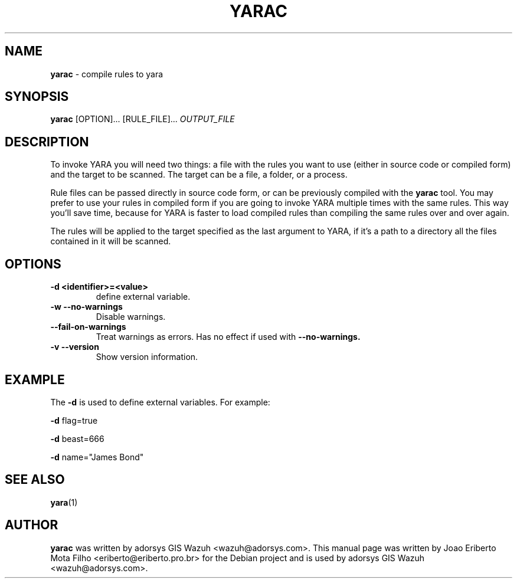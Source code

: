 .\"Text automatically generated by txt2man
.TH YARAC "1"  "Jan 2014" "YARAC 2.0" "compile rules to yara"
.SH NAME
\fByarac \fP- compile rules to yara
.SH SYNOPSIS
.nf
.fam C
\fByarac\fP [OPTION]\.\.\. [RULE_FILE]\.\.\. \fIOUTPUT_FILE\fP
.fam T
.fi
.fam T
.fi
.SH DESCRIPTION
To invoke YARA you will need two things: a file with the rules you want to
use (either in source code or compiled form) and the target to be scanned.
The target can be a file, a folder, or a process.
.PP
Rule files can be passed directly in source code form, or can be previously
compiled with the \fByarac\fP tool. You may prefer to use your rules in compiled
form if you are going to invoke YARA multiple times with the same rules.
This way you’ll save time, because for YARA is faster to load compiled rules
than compiling the same rules over and over again.
.PP
The rules will be applied to the target specified as the last argument to YARA,
if it’s a path to a directory all the files contained in it will be scanned.
.SH OPTIONS
.TP
.B
\fB-d\fP <identifier>=<value>
define external variable.
.TP
.B \-w " --no-warnings"
Disable warnings.
.TP
.B "    --fail-on-warnings"
Treat warnings as errors. Has no effect if used with
.B --no-warnings.
.TP
.B \-v " --version"
Show version information.
.SH EXAMPLE
The \fB-d\fP is used to define external variables. For example:
.PP
\fB-d\fP flag=true
.PP
\fB-d\fP beast=666
.PP
\fB-d\fP name="James Bond"
.SH SEE ALSO
\fByara\fP(1)
.SH AUTHOR
\fByarac\fP was written by adorsys GIS Wazuh <wazuh@adorsys.com>.
This manual page was written by Joao Eriberto Mota Filho <eriberto@eriberto.pro.br> for the Debian project and is used by adorsys GIS Wazuh <wazuh@adorsys.com>.
